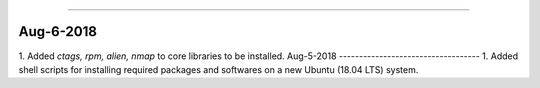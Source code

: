 ^^^^^^^^^^^^^^^^^^^^^^^^^^^^^^^^^^^

Aug-6-2018
------------------------------------
1. Added *ctags, rpm, alien, nmap* to core libraries to be installed.
Aug-5-2018
-----------------------------------
1. Added shell scripts for installing required packages and softwares on a new Ubuntu (18.04 LTS) system.

